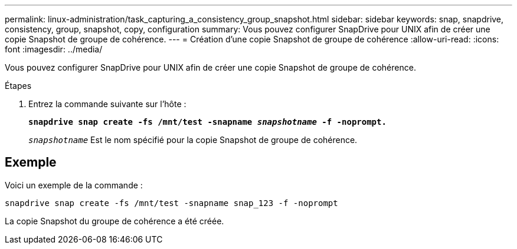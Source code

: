 ---
permalink: linux-administration/task_capturing_a_consistency_group_snapshot.html 
sidebar: sidebar 
keywords: snap, snapdrive, consistency, group, snapshot, copy, configuration 
summary: Vous pouvez configurer SnapDrive pour UNIX afin de créer une copie Snapshot de groupe de cohérence. 
---
= Création d'une copie Snapshot de groupe de cohérence
:allow-uri-read: 
:icons: font
:imagesdir: ../media/


[role="lead"]
Vous pouvez configurer SnapDrive pour UNIX afin de créer une copie Snapshot de groupe de cohérence.

.Étapes
. Entrez la commande suivante sur l'hôte : +
+
`*snapdrive snap create -fs /mnt/test -snapname _snapshotname_ -f -noprompt.*`

+
`_snapshotname_` Est le nom spécifié pour la copie Snapshot de groupe de cohérence.





== Exemple

Voici un exemple de la commande :

[listing]
----
snapdrive snap create -fs /mnt/test -snapname snap_123 -f -noprompt
----
La copie Snapshot du groupe de cohérence a été créée.
